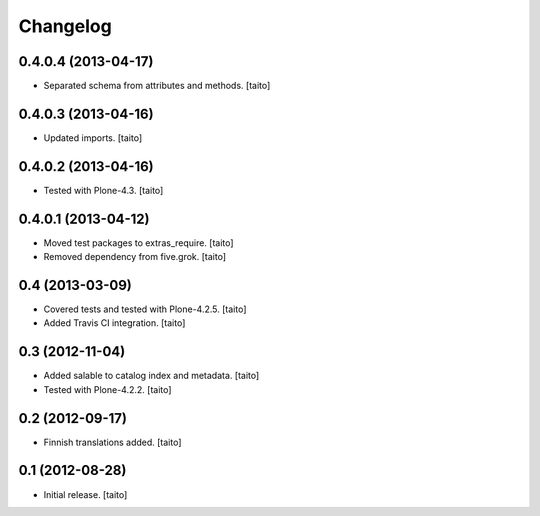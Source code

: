 Changelog
---------

0.4.0.4 (2013-04-17)
====================

- Separated schema from attributes and methods. [taito]

0.4.0.3 (2013-04-16)
====================

- Updated imports. [taito]

0.4.0.2 (2013-04-16)
====================

- Tested with Plone-4.3. [taito]

0.4.0.1 (2013-04-12)
====================

- Moved test packages to extras_require. [taito]
- Removed dependency from five.grok. [taito]

0.4 (2013-03-09)
================

- Covered tests and tested with Plone-4.2.5. [taito]
- Added Travis CI integration. [taito]

0.3 (2012-11-04)
================

- Added salable to catalog index and metadata. [taito]
- Tested with Plone-4.2.2. [taito]

0.2 (2012-09-17)
================

- Finnish translations added. [taito]

0.1 (2012-08-28)
================

- Initial release. [taito]
